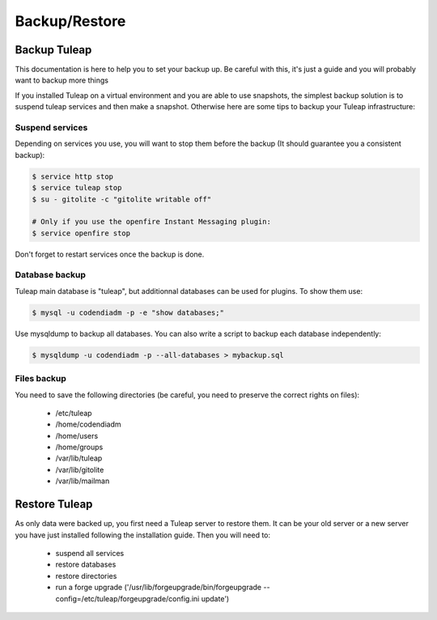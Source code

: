 Backup/Restore
==============

Backup Tuleap
-------------

This documentation is here to help you to set your backup up. Be careful with this, it's just a guide and you will probably want to backup more things

If you installed Tuleap on a virtual environment and you are able to use snapshots, the simplest backup solution is to suspend tuleap services and then make a snapshot. Otherwise here are some tips to backup your Tuleap infrastructure:

Suspend services
````````````````

Depending on services you use, you will want to stop them before the backup (It should guarantee you a consistent backup):

.. code-block:: bash

    $ service http stop
    $ service tuleap stop
    $ su - gitolite -c "gitolite writable off"

    # Only if you use the openfire Instant Messaging plugin:
    $ service openfire stop

Don't forget to restart services once the backup is done.

Database backup
```````````````

Tuleap main database is "tuleap", but additionnal databases can be used for plugins. To show them use:

.. code-block:: bash
   
    $ mysql -u codendiadm -p -e "show databases;"

Use mysqldump to backup all databases. You can also write a script to backup each database independently:

.. code-block:: bash
     
    $ mysqldump -u codendiadm -p --all-databases > mybackup.sql    

Files backup
````````````

You need to save the following directories (be careful, you need to preserve the correct rights on files):

    - /etc/tuleap
    - /home/codendiadm
    - /home/users
    - /home/groups
    - /var/lib/tuleap
    - /var/lib/gitolite
    - /var/lib/mailman
    

Restore Tuleap
--------------

As only data were backed up, you first need a Tuleap server to restore them. It can be your old server or a new server you have just installed following the installation guide. Then you will need to:

    - suspend all services
    - restore databases
    - restore directories
    - run a forge upgrade ('/usr/lib/forgeupgrade/bin/forgeupgrade --config=/etc/tuleap/forgeupgrade/config.ini update')

